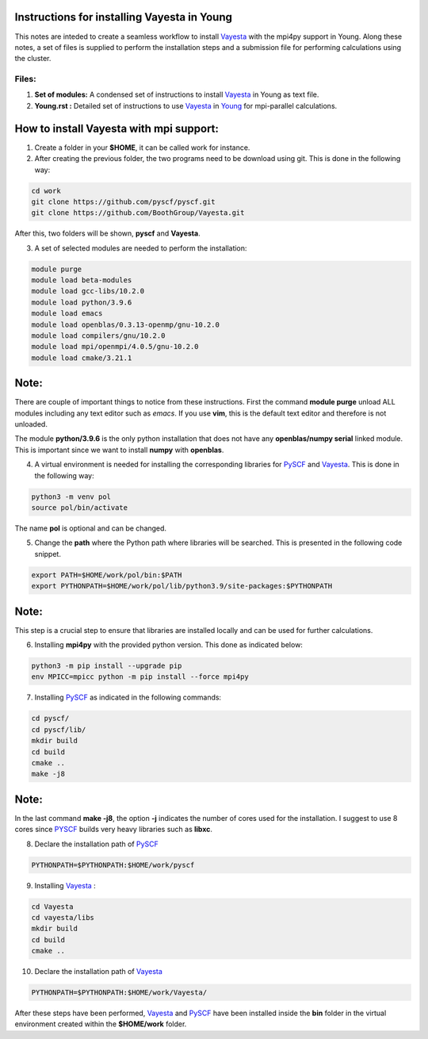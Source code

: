 Instructions for installing Vayesta in Young
==============================================

This notes are inteded to create a seamless workflow to install Vayesta_ with the mpi4py support in Young. Along these notes, a set of files is supplied
to perform the installation steps and a submission file for performing calculations using the cluster. 

Files:
-------

1. **Set of modules:** A condensed set of instructions to install Vayesta_ in Young as text file.

2. **Young.rst :** Detailed set of instructions to use Vayesta_ in Young_ for mpi-parallel calculations.

How to install Vayesta with mpi support:
==========================================


1. Create a folder in your **$HOME**, it can be called work for instance.

2. After creating the previous folder, the two programs need to be download using git. This is done in the following way:

.. code-block:: bash
   
   cd work
   git clone https://github.com/pyscf/pyscf.git
   git clone https://github.com/BoothGroup/Vayesta.git

After this, two folders will be shown, **pyscf** and **Vayesta**.

3. A set of selected modules are needed to perform the installation:

.. code-block:: bash

   module purge
   module load beta-modules
   module load gcc-libs/10.2.0
   module load python/3.9.6
   module load emacs
   module load openblas/0.3.13-openmp/gnu-10.2.0
   module load compilers/gnu/10.2.0
   module load mpi/openmpi/4.0.5/gnu-10.2.0
   module load cmake/3.21.1


Note:
=======

There are couple of important things to notice from these instructions. First the command **module purge** unload ALL modules including any text      
editor such as *emacs*. If you use **vim**, this is the default text editor and therefore is not unloaded. 
   
The module **python/3.9.6** is the only python installation that does not have any **openblas/numpy serial** linked module. This is important 
since we want to install **numpy** with **openblas**. 
   
   
4. A virtual environment is needed for installing the corresponding libraries for PySCF_ and Vayesta_. This is done in the following way:

.. code-block:: bash
 
   python3 -m venv pol
   source pol/bin/activate

The name **pol** is optional and can be changed. 
   
5. Change the **path** where the Python path where libraries will be searched. This is presented in the following code snippet. 

.. code-block:: bash
 
   export PATH=$HOME/work/pol/bin:$PATH
   export PYTHONPATH=$HOME/work/pol/lib/python3.9/site-packages:$PYTHONPATH

Note:
========

This step is a crucial step to ensure that libraries are installed locally and can be used for further calculations.

6. Installing **mpi4py** with the provided python version. This done as indicated below:

.. code-block:: bash

   python3 -m pip install --upgrade pip
   env MPICC=mpicc python -m pip install --force mpi4py

7. Installing PySCF_ as indicated in the following commands:

.. code-block:: bash

   cd pyscf/
   cd pyscf/lib/
   mkdir build
   cd build
   cmake ..
   make -j8

Note:
=======

In the last command **make -j8**, the option **-j** indicates the number of cores used for the installation. I suggest to use 8 cores
since PYSCF_ builds very heavy libraries such as **libxc**. 


8. Declare the installation path of PySCF_ 

.. code-block:: bash

   PYTHONPATH=$PYTHONPATH:$HOME/work/pyscf

9. Installing Vayesta_ :

.. code-block:: bash

   cd Vayesta
   cd vayesta/libs
   mkdir build
   cd build
   cmake ..

10. Declare the installation path of Vayesta_

.. code-block:: bash

   PYTHONPATH=$PYTHONPATH:$HOME/work/Vayesta/


After these steps have been performed, Vayesta_ and PySCF_ have been installed inside the **bin** folder in the virtual environment created 
within the **$HOME/work** folder.


.. _PySCF: https://pyscf.org/
.. _Vayesta: https://github.com/BoothGroup/Vayesta
.. _Young: https://github.com/kcl-tscm/Young_instructions/blob/main/vayesta/YOUNG.rst

.. role:: python(code)
   :language: python

.. role:: console(code)
   :language: console   
      
